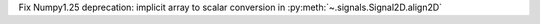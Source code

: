 Fix Numpy1.25 deprecation: implicit array to scalar conversion in :py:meth:`~.signals.Signal2D.align2D`